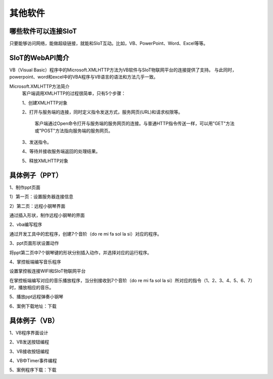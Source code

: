 其他软件
=========================


哪些软件可以连接SIoT
-----------------------------------

只要能够访问网络，能做超级链接，就能和SIoT互动。比如，VB、PowerPoint、Word、Excel等等。



SIoT的WebAPI简介
--------------------------------------
VB（Visual Basic）程序中的Microsoft.XMLHTTP方法为VB软件与SIoT物联网平台的连接提供了支持。
与此同时，powerpoint、word和excel中的VBA程序与VB语言的语法和方法几乎一致。

Microsoft.XMLHTTP方法简介
    客户端调用XMLHTTP的过程很简单，只有5个步骤：
    
    1、创建XMLHTTP对象
    
    2、打开与服务端的连接，同时定义指令发送方式，服务网页(URL)和请求权限等。
    
       客户端通过Open命令打开与服务端的服务网页的连接。与普通HTTP指令传送一样，可以用"GET"方法或"POST"方法指向服务端的服务网页。
       
    3、发送指令。
    
    4、等待并接收服务端返回的处理结果。
    
    5、释放XMLHTTP对象
    



具体例子（PPT）
--------------------------

1、制作ppt页面

1）第一页：设置服务器连接信息

.. image:: ../image/demo/10_other_01.png


2）第二页：远程小钢琴界面

通过插入形状，制作远程小钢琴的界面

.. image:: ../image/demo/10_other_02.png


2、vba编写程序

通过开发工具中的宏程序，创建7个音阶（do re mi fa sol la si）对应的程序。

.. image:: ../image/demo/10_other_03.png

.. image:: ../image/demo/10_other_04.png

.. image:: ../image/demo/10_other_05.png

.. image:: ../image/demo/10_other_06.png

.. image:: ../image/demo/10_other_07.png

.. image:: ../image/demo/10_other_08.png

.. image:: ../image/demo/10_other_09.png

.. image:: ../image/demo/10_other_10.png

.. image:: ../image/demo/10_other_11.png


3、ppt页面形状设置动作

将ppt第二页中7个钢琴键的形状分别插入动作，并选择对应的运行程序。

.. image:: ../image/demo/10_other_12.png


4、掌控板端编写音乐程序

设置掌控板连接WIFI和SIoT物联网平台

.. image:: ../image/demo/10_other_13.png

在掌控板端编写对应的音乐播放程序，当分别接收到7个音阶（do re mi fa sol la si）所对应的指令（1、2、3、4、5、6、7）时，播放相应的音乐。

.. image:: ../image/demo/10_other_14.png

5、播放ppt远程弹奏小钢琴

.. image:: ../image/demo/10_other_15.png


6、案例下载地址：下载

具体例子（VB）
-------------------------
1、VB程序界面设计



2、VB发送按钮编程



3、VB接收按钮编程



4、VB中Timer事件编程



5、案例程序下载：下载



